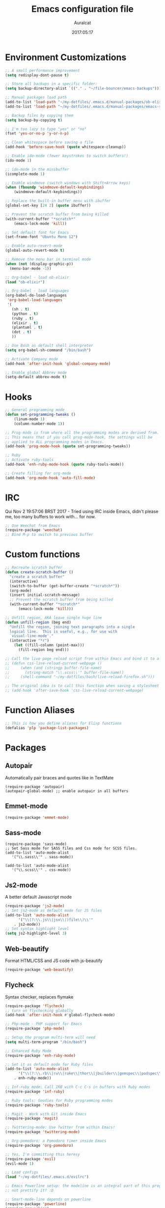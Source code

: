 #+TITLE: Emacs configuration file
#+AUTHOR: Auralcat
#+DATE: 2017:05:17

* Environment Customizations
#+BEGIN_SRC emacs-lisp
;; A small performance improvement
(setq redisplay-dont-pause t)

;; Store all backups in a specific folder:
(setq backup-directory-alist `(("." . "~/file-bouncer/emacs-backups")))

;; Manual packages load path
(add-to-list 'load-path "~/my-dotfiles/.emacs.d/manual-packages/ob-elixir/")
(add-to-list 'load-path "~/my-dotfiles/.emacs.d/manual-packages/emacs-solargraph/")

;; Backup files by copying them
(setq backup-by-copying t)

;; I'm too lazy to type "yes" or "no"
(fset 'yes-or-no-p 'y-or-n-p)

;; Clean whitespace before saving a file
(add-hook 'before-save-hook (quote whitespace-cleanup))

;; Enable ido-mode (fewer keystrokes to switch buffers!)
(ido-mode 1)

;; ido-mode in the minibuffer
(icomplete-mode 1)

;; Enable windmove (switch windows with Shift+Arrow keys)
(when (fboundp 'windmove-default-keybindings)
    (windmove-default-keybindings))

;; Replace the built-in buffer menu with ibuffer
(global-set-key [24 2] (quote ibuffer))

;; Prevent the scratch buffer from being killed
(with-current-buffer "*scratch*"
    (emacs-lock-mode 'kill))

;; Set default font for Emacs
(set-frame-font "Ubuntu Mono 12")

;; Enable auto-revert-mode
(global-auto-revert-mode t)

;; Remove the menu bar in terminal mode
(when (not (display-graphic-p))
  (menu-bar-mode -1))

;; Org-babel - load ob-elixir
(load "ob-elixir")

;; Org-babel - load languages
(org-babel-do-load-languages
 'org-babel-load-languages
 '(
   (sh . t)
   (python . t)
   (ruby . t)
   (elixir . t)
   (plantuml . t)
   (dot . t)
   ))

;; Use Bash as default shell interpreter
(setq org-babel-sh-command "/bin/bash")

;; Activate Company mode
(add-hook 'after-init-hook 'global-company-mode)

;; Enable global Abbrev mode
(setq-default abbrev-mode t)

#+END_SRC
* Hooks
#+BEGIN_SRC emacs-lisp
;; General programming mode
(defun set-programming-tweaks ()
    (linum-mode 1)
    (column-number-mode 1))

;; Prog-mode is from where all the programming modes are derived from.
;; This means that if you call prog-mode-hook, the settings will be
;; applied to ALL programming modes in Emacs.
(add-hook 'prog-mode-hook (quote set-programming-tweaks))

;; Ruby
;; Activate ruby-tools
(add-hook 'enh-ruby-mode-hook (quote ruby-tools-mode))

;; Create filling for org-mode
(add-hook 'org-mode-hook 'auto-fill-mode)
#+END_SRC
* IRC
Qui Nov  2 19:57:06 BRST 2017 - Tried using IRC inside Emacs, didn't please
me, too many buffers to work with... for now.
#+BEGIN_SRC emacs-lisp
;; Use Weechat from Emacs
(require-package 'weechat)
;; Bind M-p to switch to previous buffer
#+END_SRC
* Custom functions
#+BEGIN_SRC emacs-lisp
;; Recreate scratch buffer
(defun create-scratch-buffer ()
  "create a scratch buffer"
  (interactive)
  (switch-to-buffer (get-buffer-create "*scratch*"))
  (org-mode)
  (insert initial-scratch-message)
  ;; Prevent the scratch buffer from being killed
  (with-current-buffer "*scratch*"
      (emacs-lock-mode 'kill)))

;; Unfill region, AKA leave single huge line
(defun unfill-region (beg end)
  "Unfill the region, joining text paragraphs into a single
  logical line.  This is useful, e.g., for use with
  `visual-line-mode'."
  (interactive "*r")
    (let ((fill-column (point-max)))
      (fill-region beg end)))

;; Call the live page reload script from within Emacs and bind it to a key
;; (defun css-live-reload-current-webpage ()
;;     (when (and (stringp buffer-file-name)
;;       (string-match "\\.scss\\'" buffer-file-name))
;;     (shell-command "~/my-dotfiles/bash/live-reload-firefox.sh")))

;; The original idea is to call this function when saving a stylesheet
;; (add-hook 'after-save-hook 'css-live-reload-current-webpage)

#+END_SRC
* Function Aliases
#+BEGIN_SRC emacs-lisp
;; This is how you define aliases for Elisp functions
(defalias 'plp 'package-list-packages)
#+END_SRC
* Packages
** Autopair
  Automatically pair braces and quotes like in TextMate
  #+BEGIN_SRC emacs-lisp results :raw
  (require-package 'autopair)
  (autopair-global-mode) ;; enable autopair in all buffers
  #+END_SRC
** Emmet-mode
   #+BEGIN_SRC emacs-lisp
   (require-package 'emmet-mode)
   #+END_SRC
** Sass-mode
   #+BEGIN_SRC emacs_lisp
   (require-package 'sass-mode)
   ;; Set Sass mode for SASS files and Css mode for SCSS files.
   (add-to-list 'auto-mode-alist
      '("\\.sass\\'" . sass-mode))

   (add-to-list 'auto-mode-alist
      '("\\.scss\\'" . css-mode))
   #+END_SRC
** Js2-mode
   A better default Javascript mode
   #+BEGIN_SRC emacs-lisp
   (require-package 'js2-mode)
   ;; Set js2-mode as default mode for JS files
   (add-to-list 'auto-mode-alist
         '("\\(?:\\.js\\|jsx\\|)file\\)\\'"
       . js2-mode))
   ;; Set syntax highlight level
   (setq js2-highlight-level 3)
   #+END_SRC
** Web-beautify
   Format HTML/CSS and JS code with js-beautify
   #+BEGIN_SRC emacs-lisp
   (require-package 'web-beautify)

   #+END_SRC
** Flycheck
   Syntax checker, replaces flymake
   #+BEGIN_SRC emacs-lisp
   (require-package 'flycheck)
   ;; turn on flychecking globally
   (add-hook 'after-init-hook #'global-flycheck-mode)
   #+END_SRC

#+BEGIN_SRC emacs-lisp
;; Php-mode - PHP support for Emacs
(require-package 'php-mode)

;; Setup the program multi-term will need
(setq multi-term-program "/bin/bash")

;; Enhanced Ruby Mode
(require-package 'enh-ruby-mode)

;; Set it as default mode for Ruby files
(add-to-list 'auto-mode-alist
      '("\\(?:\\.rb\\|ru\\|rake\\|thor\\|jbuilder\\|gemspec\\|podspec\\|/\\(?:Gem\\|Rake\\|Cap\\|Thor\\|Vagrant\\|Guard\\|Pod\\)file\\)\\'"
    . enh-ruby-mode))

;; Inf-ruby mode: Call IRB with C-c C-s in buffers with Ruby modes
(require-package 'inf-ruby)

;; Ruby tools: Goodies for Ruby programming modes
(require-package 'ruby-tools)

;; Magit - Work with Git inside Emacs
(require-package 'magit)

;; Twittering-mode: Use Twitter from within Emacs!
(require-package 'twittering-mode)

;; Org-pomodoro: a Pomodoro timer inside Emacs
(require-package 'org-pomodoro)

;; Yes, I'm committing this heresy
(require-package 'evil)
(evil-mode 1)

;; Load configs
(load "~/my-dotfiles/.emacs.d/evilrc")

;; Emacs Powerline setup: the modeline is an integral part of this program, so why
;; not prettify it? :D

;; Smart-mode-line depends on powerline
(require-package 'powerline)
(require 'powerline)
(require-package 'smart-mode-line)

;; Telephone line setup
(setq telephone-line-lhs
      '((evil   . (telephone-line-evil-tag-segment))
    (accent . (telephone-line-vc-segment
       telephone-line-erc-modified-channels-segment
       telephone-line-process-segment))
    (nil    . (telephone-line-minor-mode-segment
       telephone-line-buffer-segment))))
(setq telephone-line-rhs
      '((nil    . (telephone-line-misc-info-segment))
    (accent . (telephone-line-major-mode-segment))
    (evil   . (telephone-line-airline-position-segment))))

;; Activate telephone-line
(telephone-line-mode t)

;; Activate smart-mode-line
(setq sml/theme 'powerline)
(sml/setup)

;; EditorConfig - Helps developers define and maintain consistent
;; coding styles between different editors and IDEs
(require-package 'editorconfig)

;; Activate it
(editorconfig-mode 1)

;; YAML mode: work with YAML files
(require-package 'yaml-mode)

;; Web Mode - Use multiple web-related modes for development
(require-package 'web-mode)

;; Web Mode - File associations
(add-to-list 'auto-mode-alist '("\\.phtml\\'" . web-mode))
(add-to-list 'auto-mode-alist '("\\.php\\'" . web-mode))
(add-to-list 'auto-mode-alist '("\\.erb\\'" . web-mode))
(add-to-list 'auto-mode-alist '("\\.djhtml\\'" . web-mode))
(add-to-list 'auto-mode-alist '("\\.html?\\'" . web-mode))

;; Web Mode - Start impatient mode and httpd server
(defun web-start-impatient-mode ()
    (impatient-mode 1)
    (start-httpd 1))

;; Engine associations
(setq web-mode-engines-alist
      '(("php"    . "\\.phtml\\'")
    ("blade"  . "\\.blade\\."))
)

;; Flymake support for PHP files
(require-package 'flymake-php)
(add-hook 'php-mode-hook 'flymake-php-load)

;; Company - COMPlete ANYthing inside Emacs
;; I switched to it because it works in GUI Emacs and auto-complete doesn't.
(require-package 'company)

;; Add Tern to Company
(require-package 'company-tern)
(require-package 'tern)

;; Call that inside js2-mode and add tern to company backends
(defun tern-mode-tweaks ()
    (add-to-list 'company-backends 'company-tern)
    (tern-mode 1))
(add-hook 'js2-mode-hook 'tern-mode-tweaks)

;; Eshell extras
(require-package 'eshell-prompt-extras)

;; More configs
(with-eval-after-load "esh-opt"
  (autoload 'epe-theme-lambda "eshell-prompt-extras")
  (setq eshell-highlight-prompt t
    eshell-prompt-function 'epe-theme-lambda))

;; Make sessions persistent.
;; What's saved:
;; - Histories of user input
;; - Contents of registers
;; - List of recently copied/cut text blocks to paste, global markers to jump
;; to, and other so-called rings.
;; - List of recently changed files with their places and some buffer-local
;; variables.
;; (require-package 'session)

;; Initialize session when loading Emacs.
;; (add-hook 'after-init-hook 'session-initialize)

;; Maybe I can use this together with desktop-save-mode?
(desktop-save-mode 1)

;; Impatient mode - Live edit HTML buffers!
(require-package 'impatient-mode)

;; Yasnippets - it comes with company-mode, but what you also need is some
;; snippets to start with
(require-package 'yasnippet-snippets)

;; Mode-icons - Indicate modes in the mode line using icons
(require-package 'mode-icons)
;; Activate on startup
(mode-icons-mode)

;; Diminish - free some space in the mode line removing superfluous mode
;; indications
(require-package 'diminish)

;; Diminish them!
(diminish 'company-mode)
(diminish 'editorconfig-mode)
(diminish 'autopair-mode)

;; Emojify - add emoji support for Emacs
(require-package 'emojify)

;; Moe-theme - Light and dark theme
(require-package 'moe-theme)
(require 'moe-theme)

;; Keyfreq: shows most used commands in editing session.
;; To see the data, run (keyfreq-show) with M-:
(require-package 'keyfreq)

;; Ignore arrow commands and self-insert-commands
(setq keyfreq-excluded-commands
    '(self-insert-command
         org-self-insert-command
         abort-recursive-edit
         forward-char
         backward-char
         previous-line
         next-line))

;; Activate it
(keyfreq-mode 1)
(keyfreq-autosave-mode 1)

;; Theme changer
(require-package 'theme-changer)

;; Set the location
(setq calendar-location-name "Curitiba, PR")
(setq calendar-latitude -25.41)
(setq calendar-longitude -49.25)

;; Specify the day and night themes:
(require 'theme-changer)
(change-theme 'whiteboard 'fairyfloss)

;; Org-bullets: change org-mode's *s to UTF-8 chars
(require-package 'org-bullets)

;; Activate it
(require 'org-bullets)
(add-hook 'org-mode-hook (lambda() (org-bullets-mode 1)))

;; Nyan mode - have a Nyan Cat in your mode-line!
(require-package 'nyan-mode)
;; Activate it
(nyan-mode 1)

;; Autocompletion for Bootstrap/FontAwesome classes
(require-package 'ac-html-bootstrap)

;; CSV mode - edit CSV files
(require-package 'csv-mode)

;; Ruby Solargraph - completion for Ruby modes
;; (require 'solargraph)

;; Solargraph dependency
(require-package 'request)

;; Helm - Emacs incremental completion and selection narrowing framework
(require-package 'helm)
(require 'helm-config)
(helm-mode 1)

;; Bind the keys I want:
(global-set-key (kbd "M-x") 'helm-M-x)
(global-set-key (kbd "»") 'helm-M-x)
(global-set-key (kbd "C-x C-f") 'helm-find-files)
(global-set-key (kbd "C-x b") 'helm-buffers-list)

;; Complete with tab in Helm buffer, remap action menu to C-tab
(define-key helm-map (kbd "<tab>") 'hippie-expand)
(define-key helm-map (kbd "C-<tab>") 'helm--action-prompt)

;; Enable fuzzy matching
(setq helm-M-x-fuzzy-match t)
;; Company-mode web-mode completions
(require-package 'company-web)

;; Add web-mode completions when started
(require 'company-web-html)

;; Engine-mode: query search engines from Emacs
(require-package 'engine-mode)
(require 'engine-mode)

(engine-mode t)

;; Define search engines to use
(defengine github
    "https://github.com/search?ref=simplesearch&q=%s"
    :keybinding "g")
(defengine duckduckgo
    "https://duckduckgo.com/?q=%s"
    :keybinding "d")
#+END_SRC

#+RESULTS:
: engine/search-duckduckgo

* Graphical
#+BEGIN_SRC emacs-lisp
;; Set font in graphical mode
(when (display-graphic-p)
    ;; Use Fantasque Sans Mono when available
    (if (member "Fantasque Sans Mono" (font-family-list))
        (set-frame-font "Fantasque Sans Mono 12")
        '(set-frame-font "Ubuntu Mono 12" nil t))
    ;; Remove menu and scroll bars in graphical mode
    (menu-bar-mode 0)
    (tool-bar-mode 0)
    (scroll-bar-mode 0)
    ;; Enable emoji images
    (global-emojify-mode)
    ;; Maximize frame on startup
    (toggle-frame-maximized))
#+END_SRC
* Keybindings
#+BEGIN_SRC emacs-lisp
;; Remapping the help hotkey so it doesn't clash with Unix backspace.
;; Whenever you want to call help you can use M-x help as well. F1
;; works too.
(define-key key-translation-map [?\C-h] [?\C-?])

;; Unfill region
(define-key global-map "\C-\M-q" 'unfill-region)

;; Kill all the buffers matching the provided regex
(global-set-key [24 75] (quote kill-matching-buffers))

;; Switch to last buffer - I do it all the time
(global-set-key [27 112] (quote mode-line-other-buffer))

;; Mapping AltGr-d to delete-other-windows,
;; Another symbol I don't use often.
(global-set-key [240] (quote delete-other-windows))

;; Map magit-status to C-x g
(global-set-key [24 103] (quote magit-status))

;; Access buffers with Alt-Gr b
(global-set-key [8221] (quote ido-switch-buffer))

;; Map the Home and End keys to go to the beginning and end of the buffer
(global-set-key [home] (quote beginning-of-buffer))
(global-set-key [end] (quote end-of-buffer))

;; Open Emacs config file
;; (find-file "~/.emacs" t)

;; Move to beginning of line or indentation
(defun back-to-indentation-or-beginning () (interactive)
  (if (= (point) (progn (back-to-indentation) (point)))
      (beginning-of-line)))

(global-set-key (kbd "C-a") (quote back-to-indentation-or-beginning))

;; Hippie-Expand: change key to M-SPC; Replace dabbrev-expand
(global-set-key "\M- " 'hippie-expand)
(global-set-key "\M-/" 'hippie-expand)

;; Cmus configurations: use the media keys with it in GUI Emacs
;; Play/pause button

;; Eshell - bind M-p to go back to previous buffer
(defun eshell-tweaks ()
    "Keybindings for the Emacs shell"
    (local-set-key (kbd "M-p") 'switch-to-prev-buffer)
    "Start in Emacs mode"
    (evil-set-initial-state 'eshell-mode 'emacs))
(add-hook 'eshell-mode-hook 'eshell-tweaks)

;; Set C-x j to go to current clocked task in org-mode
(global-set-key (kbd "C-x j") 'org-clock-goto)

#+END_SRC
* Web-mode
#+BEGIN_SRC emacs-lisp
(defun web-mode-keybindings ()
    "Define mode-specific keybindings like this."
    (local-set-key (kbd "C-c C-v") 'browse-url-of-buffer)
    (local-set-key (kbd "C-c /") 'sgml-close-tag))

;; Add company backends when loading web-mode.
(defun web-mode-company-load-backends ()
    (company-web-bootstrap+)
    (company-web-fa+))

(add-hook 'web-mode-hook 'web-mode-keybindings)
(add-hook 'web-mode-hook 'web-mode-company-load-backends)
#+END_SRC
* Org-mode
#+BEGIN_SRC emacs-lisp
;; We don't need Flycheck in org-mode buffers. Usually.
(add-hook 'org-mode-hook '(lambda() (flycheck-mode 0)))

;; Bind org-capture to C-c c
(global-set-key (kbd "\C-c c") (quote org-capture))

;; Bind org-pomodoro to C-x p
(global-set-key (kbd "\C-x p") (quote org-pomodoro))

;; Open the agenda with C-c a
(global-set-key [3 97] (quote org-agenda))

;; Open subheading with C-c RET and invert with M-RET
(local-set-key [27 13] (quote org-ctrl-c-ret))
(local-set-key [3 13] (quote org-insert-subheading))

;; Org-agenda: point the files you want it to read
;; (setq org-agenda-files (list "~/file-bouncer/org-files/contact-based-system/"))

;; Always respect the content of a heading when creating todos!
(local-set-key [M-S-return] (quote org-insert-todo-heading-respect-content))

;; Map C-S-enter to org-insert-todo-subheading
(local-set-key [C-S-return] (quote org-insert-todo-subheading))
#+END_SRC
* Random
#+BEGIN_SRC emacs-lisp
;; Enh-ruby-mode: Run buffer in inf-ruby process
(add-hook 'enh-ruby-mode-hook
  '(lambda ()
     (local-set-key [3 3] (quote ruby-send-buffer))))

;; Python-mode: Send buffer to python shell
(local-set-key [3 2] (quote python-shell-send-buffer))

;; Elisp-mode: Eval-buffer with C-c C-c
(add-hook 'emacs-lisp-mode-hook
  '(lambda ()
     (local-set-key "\C-c \C-c" (quote eval-buffer))))

;; SGML mode (AKA HTML mode) - Open buffer in browser
(add-hook 'sgml-mode-hook
  '(lambda ()
     (local-set-key "\C-c \C-o" (quote browse-url-of-buffer))))
#+END_SRC
* Variables
#+BEGIN_SRC emacs-lisp
;; Set Org mode as default mode for new buffers:
(setq-default major-mode 'org-mode)

;; Enable auto-fill mode by default
(auto-fill-mode 1)

;; Set default fill to 79
(set-fill-column 79)

;; Set line number mode and column number mode for code files
(line-number-mode 1)

;; Change tab width and change tabs to spaces
(setq-default tab-width 4)
(setq-default indent-tabs-mode nil)

;; Making Emacs auto-indent
(define-key global-map (kbd "RET") 'newline-and-indent)

;; Shows trailing whitespace, if any:
(setq-default show-trailing-whitespace t)
;; Don't do that for terminal mode!
(add-hook 'multi-term-mode-hook (setq-default show-trailing-whitespace nil))

;; Python indentation
(setq python-indent 4)

(defun css-mode-tweaks()
  (emmet-mode 1)
  (rainbow-mode 1))

;; Emmet-mode: activate for html-mode, sgml-mode,
;; css-mode, web-mode and sass-mode
(add-hook 'sgml-mode-hook 'emmet-mode)
(add-hook 'sass-mode-hook 'css-mode-tweaks)
(add-hook 'web-mode-hook 'emmet-mode)

;; By the way, it's nice to add rainbow-mode for CSS
(add-hook 'css-mode-hook 'css-mode-tweaks)

;; Python: use python3 as default shell interpreter
(setq python-shell-interpreter "python3")

#+END_SRC
* Macros
#+BEGIN_SRC emacs-lisp
;; To save a macro, record it with C-x ( (start) and C-x ) (stop),
;; give it a name with C-x C-k n (C-k is for maKro) and
;; insert it in this file with insert-kbd-macro.
;; Then you execute it mapping it to a key! 😊

;; Example macro: Mark todos as done
(fset 'org-mark-as-done
   (lambda (&optional arg) "Keyboard macro." (interactive "p") (kmacro-exec-ring-item (quote ("d" 0 "%d")) arg)))
#+END_SRC
* Twittering mode
#+BEGIN_SRC emacs-lisp
;; Adjust update interval in seconds. It's timeR, not time!
(setq twittering-timer-interval 3600)

;; Display icons (if applicable)
(setq twittering-icon-mode t)

;; Use a master password so you don't have to ask for authentication every time
(setq twittering-use-master-password t)

(defun twittering-mode-tweaks()
  ;; Set C-c r in twittering-mode to twittering-reply-to-user
  (local-set-key [3 114] (quote twittering-reply-to-user))
  ;; C-c f: favorite tweet
  (local-set-key [3 102] (quote twittering-favorite))
  ;; C-c n: native retweet
  (local-set-key [3 110] (quote twittering-native-retweet)))

(add-hook 'twittering-mode-hook 'twittering-mode-tweaks)
#+END_SRC
